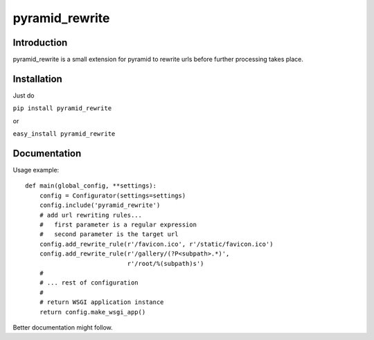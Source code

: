 pyramid_rewrite
===============

------------
Introduction
------------

pyramid_rewrite is a small extension for pyramid to rewrite urls before further processing takes place.

------------
Installation
------------

Just do

``pip install pyramid_rewrite``

or

``easy_install pyramid_rewrite``

-------------
Documentation
-------------

Usage example::

    def main(global_config, **settings):
        config = Configurator(settings=settings)
        config.include('pyramid_rewrite')
        # add url rewriting rules...
        #   first parameter is a regular expression
        #   second parameter is the target url
        config.add_rewrite_rule(r'/favicon.ico', r'/static/favicon.ico')
        config.add_rewrite_rule(r'/gallery/(?P<subpath>.*)',
                                r'/root/%(subpath)s')
        #
        # ... rest of configuration
        #
        # return WSGI application instance
        return config.make_wsgi_app()

Better documentation might follow.

